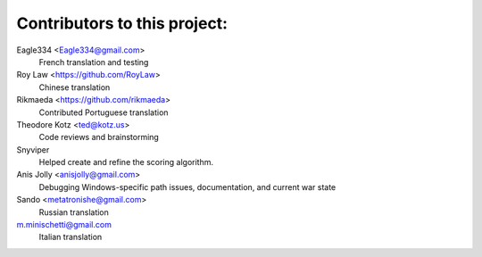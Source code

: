 ==================================================
Contributors to this project:
==================================================

Eagle334 <Eagle334@gmail.com>
	French translation and testing

Roy Law <https://github.com/RoyLaw>
	Chinese translation

Rikmaeda <https://github.com/rikmaeda>
	Contributed Portuguese translation

Theodore Kotz <ted@kotz.us>
	Code reviews and brainstorming

Snyviper
	Helped create and refine the scoring algorithm.

Anis Jolly <anisjolly@gmail.com>
	Debugging Windows-specific path issues, documentation, and current war state

Sando <metatronishe@gmail.com>
	Russian translation

m.minischetti@gmail.com
	Italian translation